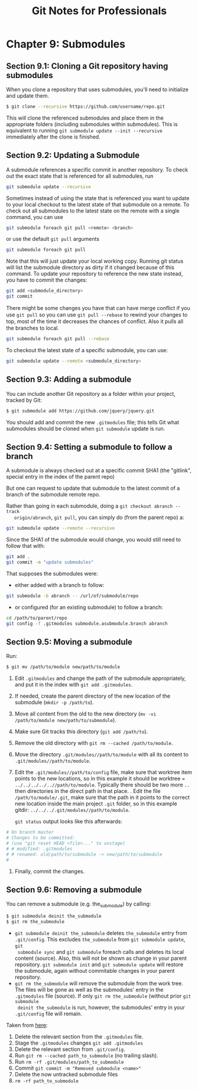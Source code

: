 #+STARTUP: showeverything
#+title: Git Notes for Professionals

* Chapter 9: Submodules

** Section 9.1: Cloning a Git repository having submodules

   When you clone a repository that uses submodules, you'll need to initialize
   and update them.

#+begin_src bash
  $ git clone --recursive https://github.com/username/repo.git
#+end_src

   This will clone the referenced submodules and place them in the appropriate
   folders (including submodules within submodules). This is equivalent to
   running ~git submodule update --init --recursive~ immediately after the clone
   is finished.

** Section 9.2: Updating a Submodule

   A submodule references a specific commit in another repository. To check out
   the exact state that is referenced for all submodules, run

#+begin_src bash
  git submodule update --recursive
#+end_src

   Sometimes instead of using the state that is referenced you want to update to
   your local checkout to the latest state of that submodule on a remote. To
   check out all submodules to the latest state on the remote with a single
   command, you can use

#+begin_src bash
  git submodule foreach git pull <remote> <branch>
#+end_src

   or use the default ~git pull~ arguments

#+begin_src bash
  git submodule foreach git pull
#+end_src

   Note that this will just update your local working copy. Running git status
   will list the submodule directory as dirty if it changed because of this
   command. To update your repository to reference the new state instead, you
   have to commit the changes:

#+begin_src bash
  git add <submodule_directory>
  git commit
#+end_src

   There might be some changes you have that can have merge conﬂict if you use
   ~git pull~ so you can use ~git pull --rebase~ to rewind your changes to top, most
   of the time it decreases the chances of conﬂict. Also it pulls all the
   branches to local.

#+begin_src bash
  git submodule foreach git pull --rebase
#+end_src

   To checkout the latest state of a specific submodule, you can use:

#+begin_src bash
  git submodule update --remote <submodule_directory>
#+end_src

** Section 9.3: Adding a submodule

   You can include another Git repository as a folder within your project,
   tracked by Git:

#+begin_src bash
  $ git submodule add https://github.com/jquery/jquery.git
#+end_src

   You should add and commit the new ~.gitmodules~ file; this tells Git what
   submodules should be cloned when ~git submodule~ update is run.

** Section 9.4: Setting a submodule to follow a branch

   A submodule is always checked out at a specific commit SHA1 (the "gitlink",
   special entry in the index of the parent repo)

   But one can request to update that submodule to the latest commit of a branch
   of the submodule remote repo.

   Rather than going in each submodule, doing a ~git checkout abranch --track
   origin/abranch~, ~git pull~, you can simply do (from the parent repo) a:

#+begin_src bash
  git submodule update --remote --recursive
#+end_src

   Since the SHA1 of the submodule would change, you would still need to follow
   that with:

#+begin_src bash
  git add .
  git commit -m "update submodules"
#+end_src

   That supposes the submodules were:
   
   * either added with a branch to follow:

#+begin_src bash
  git submodule -b abranch -- /url/of/submodule/repo
#+end_src

   * or configured (for an existing submodule) to follow a branch:

#+begin_src bash
  cd /path/to/parent/repo
  git config -f .gitmodules submodule.asubmodule.branch abranch
#+end_src

** Section 9.5: Moving a submodule

   Run:

#+begin_src bash
  $ git mv /path/to/module new/path/to/module
#+end_src

   1. Edit ~.gitmodules~ and change the path of the submodule appropriately, and put it in the index with ~git add .gitmodules~.
   2. If needed, create the parent directory of the new location of the submodule (~mkdir -p /path/to~).
   3. Move all content from the old to the new directory (~mv -vi /path/to/module new/path/to/submodule~).
   4. Make sure Git tracks this directory (~git add /path/to~).
   5. Remove the old directory with ~git rm --cached /path/to/module~.
   6. Move the directory ~.git/modules//path/to/module~ with all its content to ~.git/modules//path/to/module~.
   7. Edit the ~.git/modules//path/to/config~ file, make sure that worktree item
      points to the new locations, so in this example it should be worktree =
      ~../../../../..//path/to/module~. Typically there should be two more ~..~
      then directories in the direct path in that place. . Edit the file
      ~/path/to/module/.git~, make sure that the path in it points to the
      correct new location inside the main project ~.git~ folder, so in this
      example gitdir: ~../../../.git/modules//path/to/module~.

      ~git status~ output looks like this afterwards:
#+begin_src bash
# On branch master
# Changes to be committed:
# (use "git reset HEAD <file>..." to unstage)
# # modified: .gitmodules
# # renamed: old/path/to/submodule -> new/path/to/submodule
#
#+end_src

    8. Finally, commit the changes.

** Section 9.6: Removing a submodule

   You can remove a submodule (e.g. the_submodule) by calling:

#+begin_src bash
  $ git submodule deinit the_submodule
  $ git rm the_submodule
#+end_src

   * ~git submodule deinit the_submodule~ deletes ~the_submodule~ entry from
     ~.git/config~. This excludes ~the_submodule~ from ~git submodule update~, ~git
     submodule sync~ and ~git submodule~ foreach calls and deletes its local
     content (source). Also, this will not be shown as change in your parent
     repository. ~git submodule init~ and ~git submodule update~ will restore the
     submodule, again without commitable changes in your parent repository.
   * ~git rm the_submodule~ will remove the submodule from the work tree. The files
     will be gone as well as the submodules' entry in the ~.gitmodules~ file
     (source). If only ~git rm the_submodule~ (without prior ~git submodule
     deinit the_submodule~ is run, however, the submodules' entry in your ~.git/config~ file
     will remain.

   Taken from [[http://stackoverflow.com/a/1260982/7598462][here]]:

   1) Delete the relevant section from the ~.gitmodules~ file.
   2) Stage the ~.gitmodules~ changes ~git add .gitmodules~
   3) Delete the relevant section from ~.git/config~.
   4) Run ~git rm --cached path_to_submodule~ (no trailing slash).
   5) Run ~rm -rf .git/modules/path_to_submodule~
   6) Commit ~git commit -m "Removed submodule <name>"~
   7) Delete the now untracked submodule files
   8) ~rm -rf path_to_submodule~
